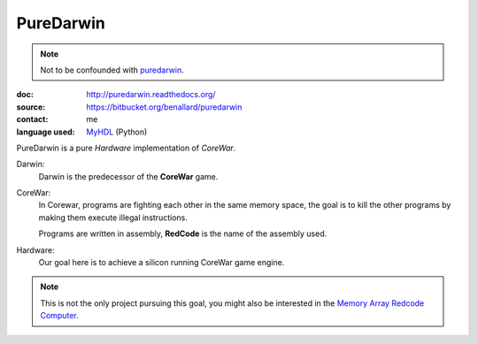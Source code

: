 PureDarwin
==========

.. note::

   Not to be confounded with puredarwin_.

   .. _puredarwin: http://www.puredarwin.org/

:doc: http://puredarwin.readthedocs.org/
:source: https://bitbucket.org/benallard/puredarwin
:contact: me
:language used: MyHDL_ (Python)

.. _MyHDL: http://myhdl.org

PureDarwin is a pure *Hardware* implementation of *CoreWar*.

Darwin:
   Darwin is the predecessor of the **CoreWar** game.

CoreWar:
   In Corewar, programs are fighting each other in the same memory
   space, the goal is to kill the other programs by making them
   execute illegal instructions.

   Programs are written in assembly, **RedCode** is the name of the
   assembly used.

Hardware:
   Our goal here is to achieve a silicon running CoreWar game engine.

.. note::

   This is not the only project pursuing this goal, you might also
   be interested in the `Memory Array Redcode Computer`_.

   .. _`Memory Array Redcode Computer`: https://github.com/treeman/MARC